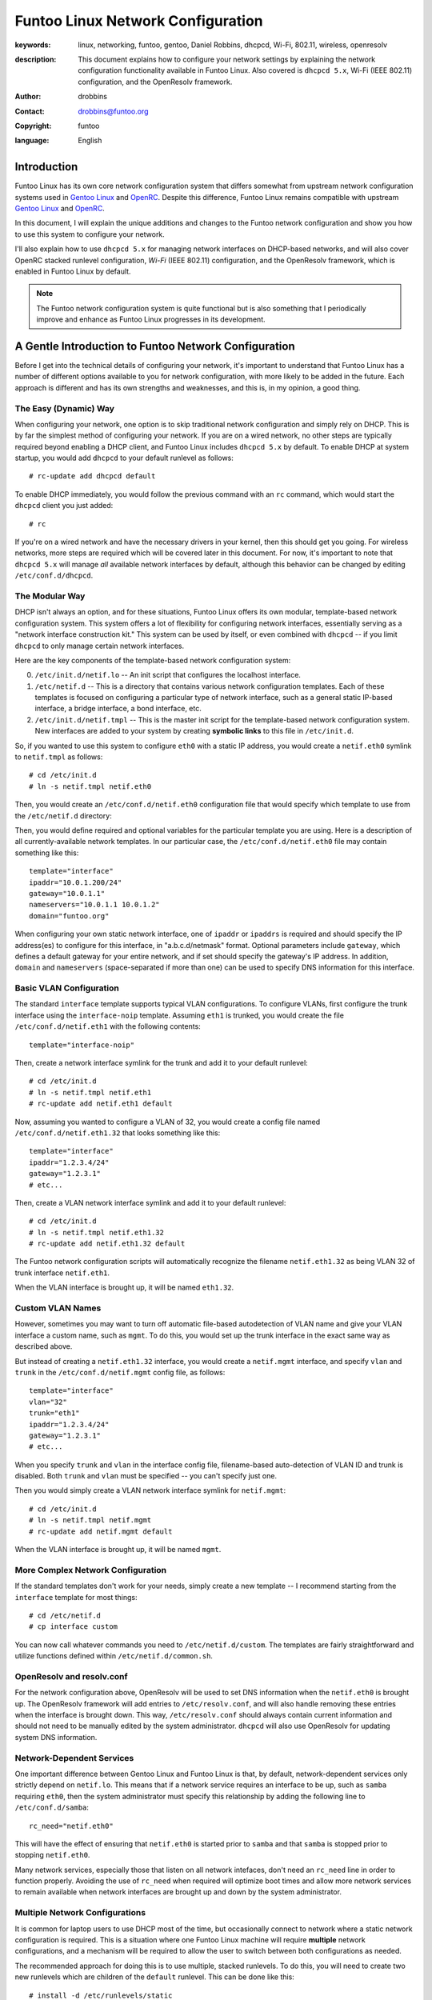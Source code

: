 =====================================================================
Funtoo Linux Network Configuration
=====================================================================

:keywords: linux, networking, funtoo, gentoo, Daniel Robbins, dhcpcd, Wi-Fi, 802.11, wireless, openresolv
:description: 

  This document explains how to configure your network settings by explaining
  the network configuration functionality available in Funtoo Linux. Also covered is
  ``dhcpcd 5.x``, Wi-Fi (IEEE 802.11) configuration, and the OpenResolv framework.

:author: drobbins
:contact: drobbins@funtoo.org
:copyright: funtoo
:language: English

Introduction
============

.. _Gentoo Linux: http://www.gentoo.org
.. _OpenRC: http://roy.marples.name/projects/openrc
.. role:: change

Funtoo Linux has its own core network configuration system that differs somewhat from
upstream network configuration systems used in `Gentoo Linux`_ and `OpenRC`_.
Despite this difference, Funtoo Linux remains compatible with upstream `Gentoo
Linux`_ and `OpenRC`_. 

In this document, I will explain the unique additions and changes to the Funtoo
network configuration and show you how to use this system to configure your
network.

I'll also explain how to use ``dhcpcd 5.x`` for managing network interfaces on
DHCP-based networks, and will also cover OpenRC stacked runlevel configuration,
*Wi-Fi* (IEEE 802.11) configuration, and the OpenResolv framework, which is
enabled in Funtoo Linux by default.

.. Note:: The Funtoo network configuration system is quite functional but is also something
  that I periodically improve and enhance as Funtoo Linux progresses in its
  development.

A Gentle Introduction to Funtoo Network Configuration
=====================================================

Before I get into the technical details of configuring your network, it's
important to understand that Funtoo Linux has a number of different options
available to you for network configuration, with more likely to be added in the
future. Each approach is different and has its own strengths and weaknesses,
and this is, in my opinion, a good thing.

The Easy (Dynamic) Way
----------------------

When configuring your network, one option is to skip traditional network
configuration and simply rely on DHCP. This is by far the simplest method of
configuring your network.  If you are on a wired network, no other steps are
typically required beyond enabling a DHCP client, and Funtoo Linux includes
``dhcpcd 5.x`` by default.  To enable DHCP at system startup, you would
add ``dhcpcd`` to your default runlevel as follows::

        # rc-update add dhcpcd default
       
To enable DHCP immediately, you would follow the previous command with an
``rc`` command, which would start the ``dhcpcd`` client you just added::

        # rc

If you're on a wired network and have the necessary drivers in your kernel,
then this should get you going. For wireless networks, more steps are required
which will be covered later in this document. For now, it's important to note
that ``dhcpcd 5.x`` will manage *all* available network interfaces by default,
although this behavior can be changed by editing ``/etc/conf.d/dhcpcd``.

The Modular Way
---------------

DHCP isn't always an option, and for these situations, Funtoo Linux offers its
own modular, template-based network configuration system. This system offers a
lot of flexibility for configuring network interfaces, essentially serving as a
"network interface construction kit." This system can be used by itself, or
even combined with ``dhcpcd`` -- if you limit ``dhcpcd`` to only manage certain
network interfaces.

Here are the key components of the template-based network configuration system:

0) ``/etc/init.d/netif.lo`` -- An init script that configures the localhost
   interface.

1) ``/etc/netif.d`` -- This is a directory that contains various network
   configuration templates. Each of these templates is focused on configuring
   a particular type of network interface, such as a general static IP-based
   interface, a bridge interface, a bond interface, etc.

2) ``/etc/init.d/netif.tmpl`` -- This is the master init script for the
   template-based network configuration system. New interfaces are added
   to your system by creating **symbolic links** to this file in ``/etc/init.d``.
    
So, if you wanted to use this system to configure ``eth0`` with a static
IP address, you would create a ``netif.eth0`` symlink to ``netif.tmpl``
as follows::

        # cd /etc/init.d
        # ln -s netif.tmpl netif.eth0

Then, you would create an ``/etc/conf.d/netif.eth0`` configuration file
that would specify which template to use from the ``/etc/netif.d``
directory::

Then, you would define required and optional variables for the particular
template you are using. Here is a description of all currently-available
network templates. In our particular case, the ``/etc/conf.d/netif.eth0``
file may contain something like this::

        template="interface"
        ipaddr="10.0.1.200/24"
        gateway="10.0.1.1"
        nameservers="10.0.1.1 10.0.1.2"
        domain="funtoo.org"

When configuring your own static network interface, one of ``ipaddr`` or
``ipaddrs`` is required and should specify the IP address(es) to configure for
this interface, in "a.b.c.d/netmask" format. Optional parameters include
``gateway``, which defines a default gateway for your entire network, and if
set should specify the gateway's IP address. In addition, ``domain`` and
``nameservers`` (space-separated if more than one) can be used to specify DNS
information for this interface.

Basic VLAN Configuration
------------------------

The standard ``interface`` template supports typical VLAN configurations. To
configure VLANs, first configure the trunk interface using the
``interface-noip`` template. Assuming ``eth1`` is trunked, you would create the
file ``/etc/conf.d/netif.eth1`` with the following contents::

        template="interface-noip"

Then, create a network interface symlink for the trunk and add it to your
default runlevel::

        # cd /etc/init.d
        # ln -s netif.tmpl netif.eth1
        # rc-update add netif.eth1 default

Now, assuming you wanted to configure a VLAN of 32, you would create a config
file named ``/etc/conf.d/netif.eth1.32`` that looks something like this::

        template="interface"
        ipaddr="1.2.3.4/24"
        gateway="1.2.3.1"
        # etc...

Then, create a VLAN network interface symlink and add it to your default
runlevel::

        # cd /etc/init.d
        # ln -s netif.tmpl netif.eth1.32
        # rc-update add netif.eth1.32 default

The Funtoo network configuration scripts will automatically recognize the
filename ``netif.eth1.32`` as being VLAN 32 of trunk interface
``netif.eth1``. 

When the VLAN interface is brought up, it will be named ``eth1.32``.

Custom VLAN Names
-----------------

However, sometimes you may want to turn off automatic file-based autodetection
of VLAN name and give your VLAN interface a custom name, such as ``mgmt``. To
do this, you would set up the trunk interface in the exact same way as described
above.

But instead of creating a ``netif.eth1.32`` interface, you would create a
``netif.mgmt`` interface, and specify ``vlan`` and ``trunk`` in the
``/etc/conf.d/netif.mgmt`` config file, as follows::

        template="interface"
        vlan="32"
        trunk="eth1"
        ipaddr="1.2.3.4/24"
        gateway="1.2.3.1"
        # etc...

When you specify ``trunk`` and ``vlan`` in the interface config file,
filename-based auto-detection of VLAN ID and trunk is disabled. 
Both ``trunk`` and ``vlan`` must be specified -- you can't specify just
one.

Then you would simply create a VLAN network interface symlink for
``netif.mgmt``::

        # cd /etc/init.d
        # ln -s netif.tmpl netif.mgmt
        # rc-update add netif.mgmt default

When the VLAN interface is brought up, it will be named ``mgmt``.

More Complex Network Configuration
----------------------------------

If the standard templates don't work for your needs, simply create a new
template -- I recommend starting from the ``interface`` template for most
things::

        # cd /etc/netif.d
        # cp interface custom

You can now call whatever commands you need to ``/etc/netif.d/custom``.
The templates are fairly straightforward and utilize functions defined
within ``/etc/netif.d/common.sh``.


OpenResolv and resolv.conf
--------------------------

For the network configuration above, OpenResolv will be used to set DNS
information when the ``netif.eth0`` is brought up. The OpenResolv framework
will add entries to ``/etc/resolv.conf``, and will also handle removing these
entries when the interface is brought down. This way, ``/etc/resolv.conf``
should always contain current information and should not need to be manually
edited by the system administrator. ``dhcpcd`` will also use OpenResolv for
updating system DNS information.

Network-Dependent Services
--------------------------

One important difference between Gentoo Linux and Funtoo Linux is that, by
default, network-dependent services only strictly depend on ``netif.lo``.  This
means that if a network service requires an interface to be up, such as
``samba`` requiring ``eth0``, then the system administrator must specify this
relationship by adding the following line to ``/etc/conf.d/samba``::

        rc_need="netif.eth0"

This will have the effect of ensuring that ``netif.eth0`` is started prior
to ``samba`` and that ``samba`` is stopped prior to stopping ``netif.eth0``.

Many network services, especially those that listen on all network intefaces,
don't need an ``rc_need`` line in order to function properly. Avoiding the
use of ``rc_need`` when required will optimize boot times and allow more
network services to remain available when network interfaces are brought up
and down by the system administrator.

Multiple Network Configurations
-------------------------------

It is common for laptop users to use DHCP most of the time, but
occasionally connect to network where a static network configuration
is required. This is a situation where one Funtoo Linux machine will
require **multiple** network configurations, and a mechanism will be
required to allow the user to switch between both configurations as
needed.

The recommended approach for doing this is to use multiple, stacked runlevels.
To do this, you will need to create two new runlevels which are children
of the ``default`` runlevel. This can be done like this::

        # install -d /etc/runlevels/static
        # install -d /etc/runlevels/dynamic

Two new runlevels, ``static`` and ``dynamic``, have now been created.
Now, we will make these runlevels children of the ``default`` runlevel
using the following commands::

        # rc-update --stack add default static
        # rc-update --stack add default dynamic

Now, the runlevels ``static`` and ``dynamic`` will consist of anything
in ``default`` **plus** any additional scripts you add to each new
runlevel.

To complete our multiple network configuration, we would now do something
like this::

        # rc-update add netif.eth0 static
        # rc-update add dhcpcd dynamic

To switch to or between each runlevel, we would type::

	# rc static

Or::

	# rc dynamic

If we wanted to boot into ``dynamic`` by default, this could be
done by editing ``/etc/inittab`` and modifying this line::

	l3:3:wait:/sbin/rc default

To read as follows::

	l3:3:wait:/sbin/rc dynamic

Alternate Configs
-----------------

If you need to run the same service with different configuration parameters
depending upon runlevel, then you'll be happy to know that you can specify
runlevel-specific conf.d files by appending a ``.runlevel`` suffix. In this
particular example, we could imagine a situation where we had two child
runlevels named ``home`` and ``work``::

        /etc/conf.d/netif.eth0.home
        /etc/conf.d/netif.eth0.work

Note that this feature works for all init scripts, not just network
configuration scripts. 

Wireless Configuration
======================

Wireless network configuration requires additional steps to the ones outlined
above.

For wireless networks, you will need to enable wireless extensions in
your kernel, the appropriate wireless modules, and emerge ``wireless-tools``::

        # emerge wireless-tools

I also recommend you ``emerge wpa_supplicant`` 0.6.9 or later, which includes
an OpenRC-compatible initscript that is compatible with Funtoo as well.
``wpa_supplicant`` implements modern WPA/WPA2 wireless link-layer encryption,
which is necessary for connecting to most modern password-protected wireless
networks.  After emerging, add to your default runlevel as follows::

        # rc-update add wpa_supplicant default

802.11 Passphrases
------------------

The only remaining step is to use the ``wpa_passphrase`` utility to store
hashed keys (passwords) that ``wpa_supplicant`` can use to connect to your
favorite wireless networks. This is done as follows::

        # wpa_passphrase jims-netgear >> /etc/wpa_supplicant/wpa_supplicant.conf
        <enter your passphrase>

Now, when ``wpa_supplicant`` encounters an SSID of ``jims-netgear``, it will use
the password you entered to authenticate with this access point.

At this point, ensure that ``dhcpcd`` has been enabled in your current runlevel
and type ``rc`` to start everything up. ``wpa_supplicant`` should be able to
automatically associate with SSIDs in its config file, at which point ``dhcpcd``
will take over and acquire an IP address from a DHCP server. This should all
happen seamlessly. Use the ``iwconfig`` command to see if you have successfully
associated with an access point.

Wireless Firmware
-----------------

Many wireless adapters will now have everything they need to work. However,
if you have an Intel wireless adapter, then you may need to install the
proper microcode for your device in addition to ensuring that the proper Intel
Wireless kernel drivers are available. For my ``Intel Corporation PRO/Wireless
AGN [Shiloh] Network Connection``, I need to do the following::

        # emerge net-wireless/iwl5000-ucode

``udev`` (running by default) and the Linux kernel firmware loader support
(``CONFIG_FW_LOADER``) will automatically load the microcode when needed.

Note that Gentoo and Funtoo provide different versions of the Intel microcode
because the version you need will depend on the kernel you are using. For my
RHEL5-based kernel, I had emerge an older version of the microcode to match
what my kernel wireless driver was expecting by typing::

        # emerge =net-wireless/iwl5000-ucode-5.4.0.11

This installed this file ``iwlwifi-5000-1.ucode`` which was required by my
RHEL5-based kernel. Just typing ``emerge net-wireless-iwl5000-ucode`` installed
``iwlwifi-500-2.ucode``, which my kernel could not use. Before I had the
right version of the microcode, I saw an error like this when I viewed the
kernel messages by typing ``dmesg``::

        iwl5000: iwlwifi-5000-1.ucode firmware file req failed: Reason -2

This error message generally means "I can't find this file
*``iwlwifi-5000-1.ucode`` that I'm looking for in ``/lib/firmware``."* With the
proper firmware in place, then the wireless driver will be happy and
wpa-supplicant can then bring the wireless interface up.

Other Network Configurations
============================

.. _funtoo-dev mailing list: http://groups.google.com/group/funtoo-dev

If you have a network configuration template that might be useful to others,
please post it to the `funtoo-dev mailing list`_ so we can review it and
possibly incorporate it into Funtoo.

